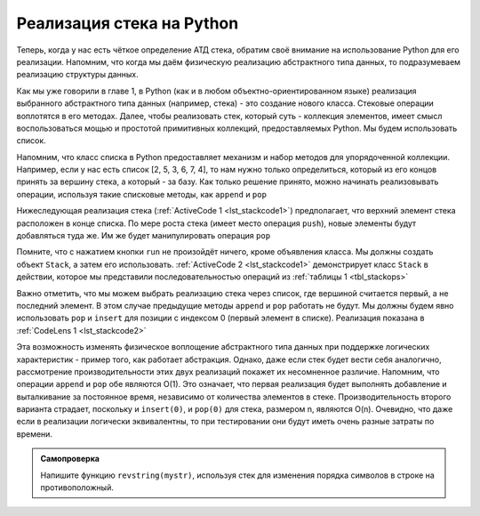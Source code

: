 ..  Copyright (C)  Brad Miller, David Ranum, Jeffrey Elkner, Peter Wentworth, Allen B. Downey, Chris
    Meyers, and Dario Mitchell.  Permission is granted to copy, distribute
    and/or modify this document under the terms of the GNU Free Documentation
    License, Version 1.3 or any later version published by the Free Software
    Foundation; with Invariant Sections being Forward, Prefaces, and
    Contributor List, no Front-Cover Texts, and no Back-Cover Texts.  A copy of
    the license is included in the section entitled "GNU Free Documentation
    License".

Реализация стека на Python
~~~~~~~~~~~~~~~~~~~~~~~~~~

Теперь, когда у нас есть чёткое определение АТД стека,
обратим своё внимание на использование Python для его реализации.
Напомним, что когда мы даём физическую реализацию абстрактного типа данных,
то подразумеваем реализацию структуры данных.

Как мы уже говорили в главе 1, в Python (как и в любом объектно-ориентированном
языке) реализация выбранного абстрактного типа данных (например, стека) - это
создание нового класса. Стековые операции воплотятся в его методах. Далее,
чтобы реализовать стек, который суть - коллекция элементов, имеет смысл
воспользоваться мощью и простотой примитивных коллекций, предоставляемых
Python. Мы будем использовать список.

Напомним, что класс списка в Python предоставляет механизм и набор методов для
упорядоченной коллекции. Например, если у нас есть список [2, 5, 3, 6, 7, 4], то
нам нужно только определиться, который из его концов принять за вершину стека,
а который - за базу. Как только решение принято, можно начинать реализовывать
операции, используя такие списковые методы, как ``append`` и ``pop``

Нижеследующая реализация стека (:ref:`ActiveCode 1 <lst_stackcode1>`) предполагает,
что верхний элемент стека расположен в конце списка. По мере роста стека (имеет место
операция ``push``), новые элементы будут добавляться туда же. Им же будет
манипулировать операция ``pop``

.. _lst_stackcode1:


.. activecode:: stack_1ac
   :caption: Реализация класса Stack с использованием списков Python

   class Stack:
        def __init__(self):
            self.items = []

        def isEmpty(self):
            return self.items == []

        def push(self, item):
            self.items.append(item)

        def pop(self):
            return self.items.pop()

        def peek(self):
            return self.items[len(self.items)-1]

        def size(self):
            return len(self.items)

Помните, что с нажатием кнопки ``run`` не произойдёт ничего, кроме объявления
класса. Мы должны создать объект ``Stack``, а затем его использовать.
:ref:`ActiveCode 2 <lst_stackcode1>` демонстрирует класс ``Stack`` в действии,
которое мы представили последовательностью операций из :ref:`таблицы 1 <tbl_stackops>`


.. activecode:: stack_ex_1
   :include:  stack_1ac

   from pythonds.basic.stack import Stack

   s=Stack()
   
   print(s.isEmpty())
   s.push(4)
   s.push('dog')
   print(s.peek())
   s.push(True)
   print(s.size())
   print(s.isEmpty())
   s.push(8.4)
   print(s.pop())
   print(s.pop())
   print(s.size())



Важно отметить, что мы можем выбрать реализацию стека через список, где
вершиной считается первый, а не последний элемент. В этом случае предыдущие
методы ``append`` и ``pop`` работать не будут. Мы должны будем явно использовать
``pop`` и ``insert`` для позиции с индексом 0 (первый элемент в списке).
Реализация показана в :ref:`CodeLens 1 <lst_stackcode2>`


.. _lst_stackcode2:

.. codelens:: stack_cl_1
   :caption: Альтернативная реализация класса Stack

   class Stack:
        def __init__(self):
            self.items = []

        def isEmpty(self):
            return self.items == []

        def push(self, item):
            self.items.insert(0,item)

        def pop(self):
            return self.items.pop(0)

        def peek(self):
            return self.items[0]

        def size(self):
            return len(self.items)

   s = Stack()
   s.push('hello')
   s.push('true')
   print(s.pop())


Эта возможность изменять физическое воплощение абстрактного типа данных
при поддержке логических характеристик - пример того, как работает абстракция.
Однако, даже если стек будет вести себя аналогично, рассмотрение
производительности этих двух реализаций покажет их несомненное различие.
Напомним, что операции ``append`` и ``pop`` обе являются О(1). Это означает,
что первая реализация будет выполнять добавление и выталкивание за постоянное
время, независимо от количества элементов в стеке. Производительность второго
варианта страдает, поскольку и ``insert(0)``, и ``pop(0)`` для стека, размером
n, являются O(n). Очевидно, что даже если в реализации логически эквивалентны,
то при тестировании они будут иметь очень разные затраты по времени.


.. admonition:: Самопроверка

   .. mchoicemf:: stack_1
      :iscode:
      :answer_a: 'x'
      :answer_b: 'y'
      :answer_c: 'z'
      :answer_d: Стек пуст
      :correct: c
      :feedback_a: Помните, что стек строится снизу вверх.
      :feedback_b: Помните, что стек строится снизу вверх.
      :feedback_c: Хорошая работа!
      :feedback_d: Помните, что стек строится снизу вверх.

      Дана следующая последовательность стековых операций. Что будет на вершине стека, когда она завершится?
       
      .. code-block:: python
       
       m = Stack()
       m.push('x')
       m.push('y')
       m.pop()
       m.push('z')
       m.peek()

   .. mchoicemf:: stack_2
      :answer_a: 'x'
      :answer_b: стек пуст
      :answer_c: возникнет ошибка
      :answer_d: 'z'
      :correct: c
      :feedback_a: Вам стоит проверить docs на пустоту
      :feedback_b: В стеке нечётное количество элементов, но за каждый проход по циклу выталкиваются два из них
      :feedback_c: Отличная работа!
      :feedback_d: Вам стоит проверить docs на пустоту

      Дана следующая последовательность стековых операций. Что будет на вершине стека, когда последовательность завершится?

      .. code-block:: python
  
        m = Stack()
        m.push('x')
        m.push('y')
        m.push('z')
        while not m.isEmpty():
           m.pop()
           m.pop()

   Напишите функцию ``revstring(mystr)``, используя стек для изменения порядка символов в строке на противоположный.

   .. actex:: stack_stringrev

      from test import testEqual
      from pythonds.basic.stack import Stack

      def revstring(mystr):
          # место для вашего кода

      testEqual(revstring('apple'),'elppa')
      testEqual(revstring('x'),'x')
      testEqual(revstring('1234567890'),'0987654321')


.. video:: stack1_video
    :controls:
    :thumb: ../_static/activecodethumb.png

    http://media.interactivepython.org/pythondsVideos/Stack1.mov
    http://media.interactivepython.org/pythondsVideos/Stack1.webm


.. disqus::
